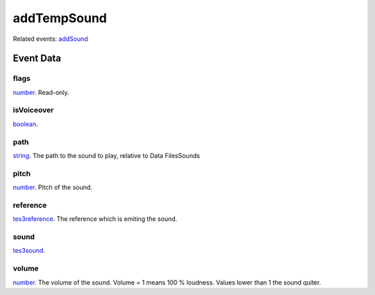addTempSound
====================================================================================================



Related events: `addSound`_

Event Data
----------------------------------------------------------------------------------------------------

flags
~~~~~~~~~~~~~~~~~~~~~~~~~~~~~~~~~~~~~~~~~~~~~~~~~~~~~~~~~~~~~~~~~~~~~~~~~~~~~~~~~~~~~~~~~~~~~~~~~~~~

`number`_. Read-only. 

isVoiceover
~~~~~~~~~~~~~~~~~~~~~~~~~~~~~~~~~~~~~~~~~~~~~~~~~~~~~~~~~~~~~~~~~~~~~~~~~~~~~~~~~~~~~~~~~~~~~~~~~~~~

`boolean`_. 

path
~~~~~~~~~~~~~~~~~~~~~~~~~~~~~~~~~~~~~~~~~~~~~~~~~~~~~~~~~~~~~~~~~~~~~~~~~~~~~~~~~~~~~~~~~~~~~~~~~~~~

`string`_. The path to the sound to play, relative to Data Files\Sounds

pitch
~~~~~~~~~~~~~~~~~~~~~~~~~~~~~~~~~~~~~~~~~~~~~~~~~~~~~~~~~~~~~~~~~~~~~~~~~~~~~~~~~~~~~~~~~~~~~~~~~~~~

`number`_. Pitch of the sound.

reference
~~~~~~~~~~~~~~~~~~~~~~~~~~~~~~~~~~~~~~~~~~~~~~~~~~~~~~~~~~~~~~~~~~~~~~~~~~~~~~~~~~~~~~~~~~~~~~~~~~~~

`tes3reference`_. The reference which is emiting the sound.

sound
~~~~~~~~~~~~~~~~~~~~~~~~~~~~~~~~~~~~~~~~~~~~~~~~~~~~~~~~~~~~~~~~~~~~~~~~~~~~~~~~~~~~~~~~~~~~~~~~~~~~

`tes3sound`_. 

volume
~~~~~~~~~~~~~~~~~~~~~~~~~~~~~~~~~~~~~~~~~~~~~~~~~~~~~~~~~~~~~~~~~~~~~~~~~~~~~~~~~~~~~~~~~~~~~~~~~~~~

`number`_. The volume of the sound. Volume = 1 means 100 % loudness. Values lower than 1 the sound quiter.

.. _`addSound`: ../../lua/event/addSound.html
.. _`boolean`: ../../lua/type/boolean.html
.. _`number`: ../../lua/type/number.html
.. _`string`: ../../lua/type/string.html
.. _`tes3reference`: ../../lua/type/tes3reference.html
.. _`tes3sound`: ../../lua/type/tes3sound.html
